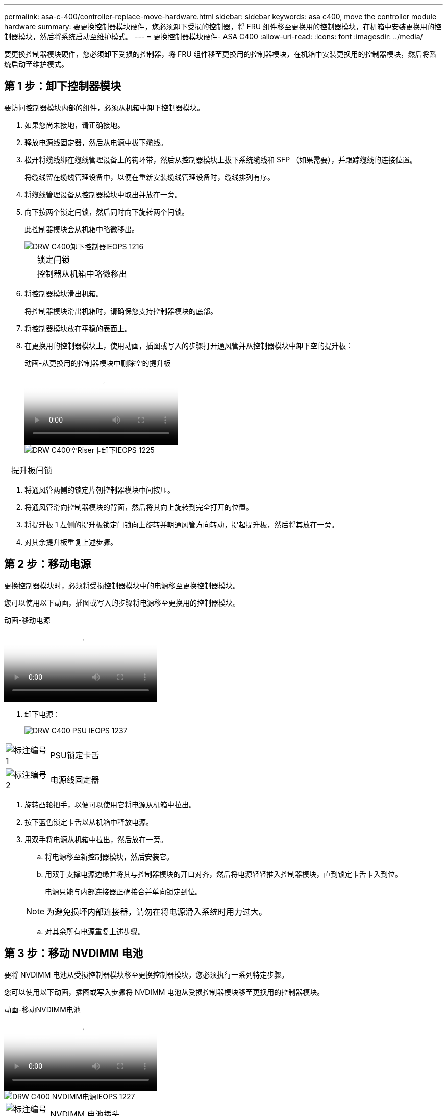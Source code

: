 ---
permalink: asa-c-400/controller-replace-move-hardware.html 
sidebar: sidebar 
keywords: asa c400, move the controller module hardware 
summary: 要更换控制器模块硬件，您必须卸下受损的控制器，将 FRU 组件移至更换用的控制器模块，在机箱中安装更换用的控制器模块，然后将系统启动至维护模式。 
---
= 更换控制器模块硬件- ASA C400
:allow-uri-read: 
:icons: font
:imagesdir: ../media/


[role="lead"]
要更换控制器模块硬件，您必须卸下受损的控制器，将 FRU 组件移至更换用的控制器模块，在机箱中安装更换用的控制器模块，然后将系统启动至维护模式。



== 第 1 步：卸下控制器模块

要访问控制器模块内部的组件，必须从机箱中卸下控制器模块。

. 如果您尚未接地，请正确接地。
. 释放电源线固定器，然后从电源中拔下缆线。
. 松开将缆线绑在缆线管理设备上的钩环带，然后从控制器模块上拔下系统缆线和 SFP （如果需要），并跟踪缆线的连接位置。
+
将缆线留在缆线管理设备中，以便在重新安装缆线管理设备时，缆线排列有序。

. 将缆线管理设备从控制器模块中取出并放在一旁。
. 向下按两个锁定闩锁，然后同时向下旋转两个闩锁。
+
此控制器模块会从机箱中略微移出。

+
image::../media/drw_c400_remove_controller_IEOPS-1216.svg[DRW C400卸下控制器IEOPS 1216]

+
[cols="10,90"]
|===


 a| 
image:../media/legend_icon_01.png[""]
 a| 
锁定闩锁



 a| 
image:../media/legend_icon_02.png[""]
 a| 
控制器从机箱中略微移出

|===
. 将控制器模块滑出机箱。
+
将控制器模块滑出机箱时，请确保您支持控制器模块的底部。

. 将控制器模块放在平稳的表面上。
. 在更换用的控制器模块上，使用动画，插图或写入的步骤打开通风管并从控制器模块中卸下空的提升板：
+
.动画-从更换用的控制器模块中删除空的提升板
video::018a1c3c-0a26-4f48-bd60-b0300184c147[panopto]
+
image::../media/drw_c400_empty_riser_remove_IEOPS-1225.svg[DRW C400空Riser卡卸下IEOPS 1225]



[cols="10,90"]
|===


 a| 
image:../media/legend_icon_01.png[""]
 a| 
提升板闩锁

|===
. 将通风管两侧的锁定片朝控制器模块中间按压。
. 将通风管滑向控制器模块的背面，然后将其向上旋转到完全打开的位置。
. 将提升板 1 左侧的提升板锁定闩锁向上旋转并朝通风管方向转动，提起提升板，然后将其放在一旁。
. 对其余提升板重复上述步骤。




== 第 2 步：移动电源

更换控制器模块时，必须将受损控制器模块中的电源移至更换控制器模块。

您可以使用以下动画，插图或写入的步骤将电源移至更换用的控制器模块。

.动画-移动电源
video::6cac8f5f-dc11-4b1d-9b18-b03001858fda[panopto]
. 卸下电源：
+
image::../media/drw_c400_psu_IEOPS-1237.svg[DRW C400 PSU IEOPS 1237]



[cols="10,90"]
|===


 a| 
image:../media/legend_icon_01.png["标注编号1"]
 a| 
PSU锁定卡舌



 a| 
image:../media/legend_icon_02.png["标注编号2"]
 a| 
电源线固定器

|===
. 旋转凸轮把手，以便可以使用它将电源从机箱中拉出。
. 按下蓝色锁定卡舌以从机箱中释放电源。
. 用双手将电源从机箱中拉出，然后放在一旁。
+
.. 将电源移至新控制器模块，然后安装它。
.. 用双手支撑电源边缘并将其与控制器模块的开口对齐，然后将电源轻轻推入控制器模块，直到锁定卡舌卡入到位。
+
电源只能与内部连接器正确接合并单向锁定到位。

+

NOTE: 为避免损坏内部连接器，请勿在将电源滑入系统时用力过大。

.. 对其余所有电源重复上述步骤。






== 第 3 步：移动 NVDIMM 电池

要将 NVDIMM 电池从受损控制器模块移至更换控制器模块，您必须执行一系列特定步骤。

您可以使用以下动画，插图或写入步骤将 NVDIMM 电池从受损控制器模块移至更换用的控制器模块。

.动画-移动NVDIMM电池
video::d38ef37e-aa0e-46ff-9283-b03001864e0c[panopto]
image::../media/drw_c400_nvdimm_batt_IEOPS-1227.svg[DRW C400 NVDIMM电源IEOPS 1227]

[cols="10,90"]
|===


 a| 
image:../media/legend_icon_01.png["标注编号1"]
 a| 
NVDIMM 电池插头



 a| 
image:../media/legend_icon_02.png["标注编号2"]
 a| 
NVDIMM电池锁定卡舌



 a| 
image:../media/legend_icon_03.png["标注编号3"]
 a| 
NVDIMM 电池

|===
. 打开通风管：
+
.. 将通风管两侧的锁定片朝控制器模块中间按压。
.. 将通风管滑向控制器模块的背面，然后将其向上旋转到完全打开的位置。


. 在控制器模块中找到 NVDIMM 电池。
. 找到电池插头，然后挤压电池插头正面的夹子，将插头从插槽中释放，然后从插槽中拔下电池缆线。
. 抓住电池并按下标记为推送的蓝色锁定卡舌，然后将电池从电池架和控制器模块中提出。
. 将电池移至更换用的控制器模块。
. 将电池模块与电池的开口对齐，然后将电池轻轻推入插槽，直至其锁定到位。
+

NOTE: 除非系统指示，否则请勿将电池缆线重新插入主板。





== 第 4 步：移动启动介质

您必须找到启动介质，然后按照说明将其从受损的控制器模块中取出并将其插入替代控制器模块。

您可以使用以下动画，插图或写入步骤将启动介质从受损控制器模块移至更换控制器模块。

.动画—移动启动介质
video::01d3d868-4c8a-4385-b264-b0300186fc58[panopto]
image::../media/drw_c400_replace_boot_media_IEOPS-1217.svg[DRW C400更换启动介质IEOPS第12.7节]

[cols="10,90"]
|===


 a| 
image:../media/legend_icon_01.png["标注编号1"]
 a| 
启动介质锁定卡舌



 a| 
image:../media/legend_icon_02.png["标注编号2"]
 a| 
启动介质

|===
. 从控制器模块中找到并取出启动介质：
+
.. 按启动介质末端的蓝色按钮，直到启动介质上的边缘清除蓝色按钮。
.. 将启动介质向上旋转，然后将启动介质从插槽中轻轻拉出。


. 将启动介质移至新控制器模块，将启动介质的边缘与插槽外壳对齐，然后将其轻轻推入插槽。
. 检查启动介质，确保其完全固定在插槽中。
+
如有必要，请取出启动介质并将其重新插入插槽。

. 将启动介质锁定到位：
+
.. 将启动介质向下旋转到主板。
.. 按下蓝色锁定按钮，使其处于打开位置。
.. 用蓝色按钮将手指放在启动介质的末端，用力向下推启动介质的一端以啮合蓝色锁定按钮。






== 第 5 步：移动 PCIe 提升板和夹层卡

在控制器更换过程中，您必须将 PCIe 提升板和夹层卡从受损控制器模块移至更换控制器模块。

您可以使用以下动画，插图或写入步骤将 PCIe 提升板和夹层卡从受损控制器模块移至更换用的控制器模块。

移动 PCIe 提升板 1 和 2 （左侧和中间提升板）：

.动画—移动PCI提升板1和2
video::a38898c3-61a2-47bd-9011-b0300183540d[panopto]
移动夹层卡和提升板 3 （右侧提升板）：

.动画-移动夹层卡和提升板3
video::54c98658-29a3-423b-ae01-b030018091f5[panopto]
image::../media/drw_c400_replace_PCIe_cards_IEOPS-1235.svg[DRW C400更换PCIe卡IEOPS 1235]

[cols="10,90"]
|===


 a| 
image:../media/legend_icon_01.png["标注编号1"]
 a| 
提升板锁定闩锁



 a| 
image:../media/legend_icon_02.png["标注编号2"]
 a| 
PCI卡锁定闩锁



 a| 
image:../media/legend_icon_03.png["标注编号3"]
 a| 
PCI锁定板



 a| 
image:../media/legend_icon_04.png["标注编号4"]
 a| 
PCI卡

|===
. 将受损控制器模块中的一个和两个 PCIe 提升板移至替代控制器模块：
+
.. 卸下 PCIe 卡中可能存在的所有 SFP 或 QSFP 模块。
.. 将提升板左侧的提升板锁定闩锁向上旋转并朝通风管方向转动。
+
此竖板会从控制器模块中略微升高。

.. 提起此提升板，然后将其移至更换用的控制器模块。
.. 将提升板与提升板插槽侧面的插脚对齐，将提升板向下放在插脚上，将提升板垂直推入主板上的插槽中，然后向下旋转闩锁，使其与提升板上的金属板保持一致。
.. 对提升板 2 重复此步骤。


. 卸下提升板 3 ，卸下夹层卡，然后将这两个安装到更换用的控制器模块中：
+
.. 卸下 PCIe 卡中可能存在的所有 SFP 或 QSFP 模块。
.. 将提升板左侧的提升板锁定闩锁向上旋转并朝通风管方向转动。
+
此竖板会从控制器模块中略微升高。

.. 抬起竖板，然后将其放在平稳的平面上。
.. 松开夹层卡上的翼形螺钉，然后将卡直接从插槽中轻轻提起，然后将其移至更换用的控制器模块。
.. 将夹层安装到更换用的控制器中，并使用翼形螺钉将其固定。
.. 在更换用的控制器模块中安装第三个提升板。






== 第 6 步：移动 DIMM

您需要找到 DIMM ，然后将其从受损的控制器模块移至替代控制器模块。

您必须准备好新的控制器模块，以便可以将 DIMM 直接从受损的控制器模块移至更换用的控制器模块中的相应插槽。

您可以使用以下动画，插图或写入的步骤将 DIMM 从受损的控制器模块移至更换用的控制器模块。

.动画-移动DIMM
video::c5c77fd1-b566-467f-a1cd-b0300187de35[panopto]
image::../media/drw_A400_Replace-NVDIMM-DIMM_IEOPS-1009.svg[DRW A400更换NVDIMM DIMM IEOPS 1009]

[cols="10,90"]
|===


 a| 
image:../media/legend_icon_01.png["标注编号1"]
 a| 
DIMM锁定卡舌



 a| 
image:../media/legend_icon_02.png["标注编号2"]
 a| 
DIMM



 a| 
image:../media/legend_icon_03.png["标注编号3"]
 a| 
DIMM插槽

|===
. 找到控制器模块上的 DIMM 。
. 记下插槽中 DIMM 的方向，以便可以按正确的方向将 DIMM 插入更换用的控制器模块中。
. 验证 NVDIMM 电池是否未插入新控制器模块。
. 将受损控制器模块中的 DIMM 移至替代控制器模块：
+

NOTE: 确保将每个 DIMM 安装到受损控制器模块中其占用的同一插槽中。

+
.. 缓慢推动 DIMM 两侧的 DIMM 弹出卡舌，将 DIMM 从插槽中弹出，然后将 DIMM 滑出插槽。
+

NOTE: 小心握住 DIMM 的边缘，以避免对 DIMM 电路板上的组件施加压力。

.. 在更换用的控制器模块上找到相应的 DIMM 插槽。
.. 确保 DIMM 插槽上的 DIMM 弹出卡舌处于打开位置，然后将 DIMM 垂直插入插槽。
+
DIMM 紧紧固定在插槽中，但应易于插入。如果没有，请将 DIMM 与插槽重新对齐并重新插入。

.. 目视检查 DIMM ，确认其均匀对齐并完全插入插槽。
.. 对其余 DIMM 重复这些子步骤。


. 将 NVDIMM 电池插入主板。
+
确保插头锁定在控制器模块上。





== 第 7 步：安装控制器模块

将所有组件从受损控制器模块移至更换控制器模块后，您必须将更换控制器模块安装到机箱中，然后将其启动至维护模式。

. 如果尚未关闭此通风管，请关闭此通风管。
. 将控制器模块的末端与机箱中的开口对齐，然后将控制器模块轻轻推入系统的一半。
+

NOTE: 请勿将控制器模块完全插入机箱中，除非系统指示您这样做。

+
image::../media/drw_c400_install_controller_IEOPS-1226.svg[DRW C400安装控制器IEOPS 1226]

+
[cols="10,90"]
|===


 a| 
image:../media/legend_icon_01.png[""]
 a| 
将控制器滑入机箱



 a| 
image:../media/legend_icon_02.png[""]
 a| 
锁定闩锁

|===
. 仅为管理和控制台端口布线，以便您可以访问系统以执行以下各节中的任务。
+

NOTE: 您将在此操作步骤中稍后将其余缆线连接到控制器模块。

. 完成控制器模块的安装：
+
.. 将电源线插入电源，重新安装电源线锁定环，然后将电源连接到电源。
.. 使用锁定闩锁将控制器模块牢牢推入机箱，直到锁定闩锁开始上升。
+

NOTE: 将控制器模块滑入机箱时，请勿用力过大，以免损坏连接器。

.. 将锁定闩锁向上旋转，使其倾斜以清除锁定销，将控制器模块完全推入机箱中，然后将锁定闩锁降至锁定位置。
+
控制器模块一旦完全固定在机箱中，就会开始启动。准备中断启动过程。

.. 如果尚未重新安装缆线管理设备，请重新安装该设备。
.. 按 `Ctrl-C` 中断正常启动过程并启动到 LOADER 。
+

NOTE: 如果系统停留在启动菜单处，请选择启动到 LOADER 选项。

.. 在 LOADER 提示符处，输入 `bye` 以重新初始化 PCIe 卡和其他组件。
.. 按 `Ctrl-C` 中断启动过程并启动到加载程序提示符。
+
如果系统停留在启动菜单处，请选择启动到 LOADER 选项。




